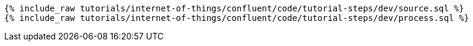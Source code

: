 ++++
<pre class="snippet"><code class="sql">
{% include_raw tutorials/internet-of-things/confluent/code/tutorial-steps/dev/source.sql %}
{% include_raw tutorials/internet-of-things/confluent/code/tutorial-steps/dev/process.sql %}
</code></pre>
++++
